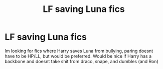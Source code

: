 #+TITLE: LF saving Luna fics

* LF saving Luna fics
:PROPERTIES:
:Author: luminphoenix
:Score: 4
:DateUnix: 1505048040.0
:DateShort: 2017-Sep-10
:END:
Im looking for fics where Harry saves Luna from bullying, paring doesnt have to be HP/LL, but would be preferred. Would be nice if Harry has a backbone and doesnt take shit from draco, snape, and dumbles (and Ron)

